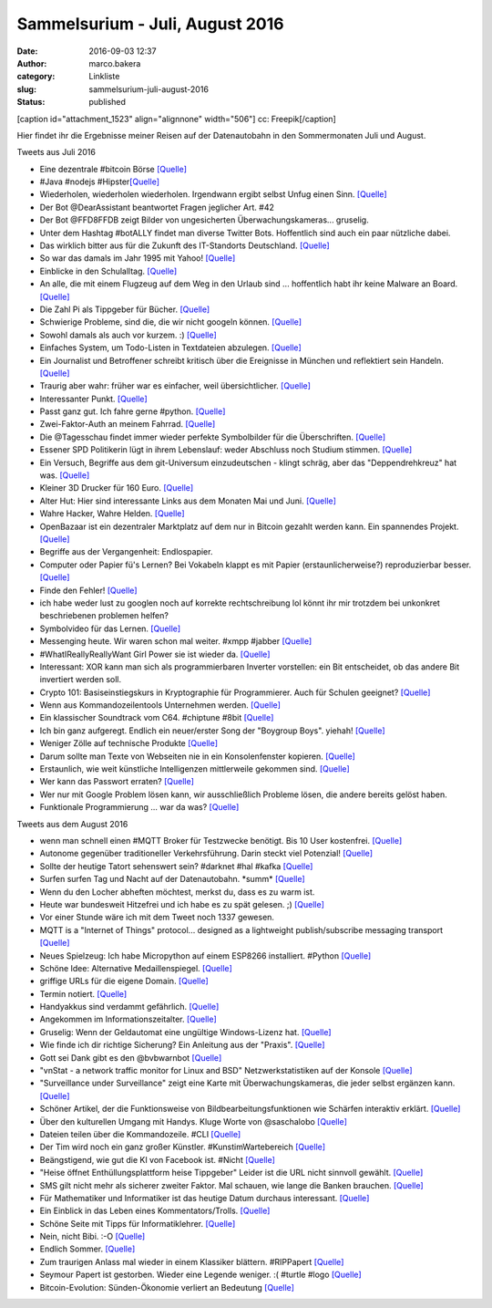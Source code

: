 Sammelsurium - Juli, August 2016
################################
:date: 2016-09-03 12:37
:author: marco.bakera
:category: Linkliste
:slug: sammelsurium-juli-august-2016
:status: published

[caption id="attachment\_1523" align="alignnone" width="506"]\ |cc:
Freepik| cc: Freepik[/caption]

Hier findet ihr die Ergebnisse meiner Reisen auf der Datenautobahn in
den Sommermonaten Juli und August.

Tweets aus Juli 2016

-  Eine dezentrale #bitcoin Börse `[Quelle] <https://bitsquare.io/>`__
-  #Java #nodejs
   #Hipster\ `[Quelle] <https://twitter.com/phillip_webb/status/758824415547109376>`__
-  Wiederholen, wiederholen wiederholen. Irgendwann ergibt selbst Unfug
   einen Sinn. `[Quelle] <https://youtu.be/cebFWOlx848>`__
-  Der Bot @DearAssistant beantwortet Fragen jeglicher Art. #42
-  Der Bot @FFD8FFDB zeigt Bilder von ungesicherten
   Überwachungskameras... gruselig.
-  Unter dem Hashtag #botALLY findet man diverse Twitter Bots.
   Hoffentlich sind auch ein paar nützliche dabei.
-  Das wirklich bitter aus für die Zukunft des IT-Standorts Deutschland.
   `[Quelle] <https://twitter.com/HolgerSchmidt/status/758612892916867073>`__
-  So war das damals im Jahr 1995 mit Yahoo!
   `[Quelle] <https://youtu.be/lI9iauO2CWg>`__
-  Einblicke in den Schulalltag. 
   `[Quelle] <https://twitter.com/ralphruthe/status/758176210547576834>`__
-  An alle, die mit einem Flugzeug auf dem Weg in den Urlaub sind ...
   hoffentlich habt ihr keine Malware an Board.
   `[Quelle] <https://twitter.com/internetofshit/status/725273119015972864>`__
-  Die Zahl Pi als Tippgeber für Bücher.
   `[Quelle] <https://twitter.com/pickover/status/757767957854490624>`__
-  Schwierige Probleme, sind die, die wir nicht googeln können.
   `[Quelle] <https://twitter.com/riotburnz/status/757268763515490305>`__
-  Sowohl damals als auch vor kurzem. :)
   `[Quelle] <https://twitter.com/danieljpeter/status/757115807331516416>`__
-  Einfaches System, um Todo-Listen in Textdateien abzulegen.
   `[Quelle] <http://todotxt.com/>`__
-  Ein Journalist und Betroffener schreibt kritisch über die Ereignisse
   in München und reflektiert sein Handeln.
   `[Quelle] <https://twitter.com/cjakubetz/status/756746305066729472>`__
-  Traurig aber wahr: früher war es einfacher, weil übersichtlicher. 
   `[Quelle] <https://twitter.com/nixcraft/status/748077308162904064>`__
-  Interessanter Punkt.
   `[Quelle] <https://twitter.com/FrauMaja/status/756881949868851205>`__
-  Passt ganz gut. Ich fahre gerne #python.
   `[Quelle] <https://twitter.com/informaticana/status/756819239940612096>`__
-  Zwei-Faktor-Auth an meinem Fahrrad. 
   `[Quelle] <http://twitter.com/pintman/status/756063930284404736/photo/1>`__
-  Die @Tagesschau findet immer wieder perfekte Symbolbilder für die
   Überschriften.
   `[Quelle] <https://twitter.com/tagesschau/status/755647096800305153>`__
-  Essener SPD Politikerin lügt in ihrem Lebenslauf: weder Abschluss
   noch Studium stimmen. `[Quelle] <http://blog.fefe.de/?ts=a9707158>`__
-  Ein Versuch, Begriffe aus dem git-Universum einzudeutschen - klingt
   schräg, aber das "Deppendrehkreuz" hat was.
   `[Quelle] <https://github.com/danielauener/git-auf-deutsch/blob/master/README.md>`__
-  Kleiner 3D Drucker für 160 Euro.
   `[Quelle] <http://www.heise.de/make/meldung/Ausprobiert-und-fuer-gut-befunden-Mini-3D-Drucker-fuer-160-Euro-3269957.html>`__
-  Alter Hut: Hier sind interessante Links aus dem Monaten Mai und Juni.
   `[Quelle] <https://www.bakera.de/wp/2016/07/sammelsurium-mai-juni-2016/>`__
-  Wahre Hacker, Wahre Helden.
   `[Quelle] <https://twitter.com/t_grote/status/753212094644883456>`__
-  OpenBazaar ist ein dezentraler Marktplatz auf dem nur in Bitcoin
   gezahlt werden kann. Ein spannendes Projekt.
   `[Quelle] <https://bitcoinblog.de/2016/04/05/der-erste-wirklich-freie-marktplatz-openbazaar-geht-live/>`__
-  Begriffe aus der Vergangenheit: Endlospapier.
-  Computer oder Papier fü's Lernen? Bei Vokabeln klappt es mit Papier
   (erstaunlicherweise?) reproduzierbar besser. 
   `[Quelle] <http://www.swr.de/swr2/programm/sendungen/wissen/computer-oder-doch-papier/-/id=660374/did=17507144/nid=660374/pwmrk6/index.html>`__
-  Finde den Fehler!
   `[Quelle] <https://twitter.com/tedunangst/status/752319996265697280>`__
-  ich habe weder lust zu googlen noch auf korrekte rechtschreibung lol
   könnt ihr mir trotzdem bei unkonkret beschriebenen problemen helfen?
-  Symbolvideo für das Lernen.
   `[Quelle] <https://www.facebook.com/supertobi/videos/10154328805668320/>`__
-  Messenging heute. Wir waren schon mal weiter. #xmpp #jabber
   `[Quelle] <http://twitter.com/pintman/status/752405914850820096/photo/1>`__
-  #WhatIReallyReallyWant Girl Power sie ist wieder da. 
   `[Quelle] <https://youtu.be/sZQ2RUFd54o>`__
-  Interessant: XOR kann man sich als programmierbaren Inverter
   vorstellen: ein Bit entscheidet, ob das andere Bit invertiert werden
   soll.
-  Crypto 101: Basiseinstiegskurs in Kryptographie für Programmierer.
   Auch für Schulen geeignet? `[Quelle] <http://www.crypto101.io/>`__
-  Wenn aus Kommandozeilentools Unternehmen werden. 
   `[Quelle] <https://twitter.com/ValaAfshar/status/751461150752202753>`__
-  Ein klassischer Soundtrack vom C64. #chiptune #8bit
   `[Quelle] <https://youtu.be/ENVIoR2f-Qg>`__
-  Ich bin ganz aufgeregt. Endlich ein neuer/erster Song der "Boygroup
   Boys". yiehah! 
   `[Quelle] <https://www.youtube.com/watch?v=O0iI7bnQV1E>`__
-  Weniger Zölle auf technische Produkte
   `[Quelle] <http://www.heise.de/newsticker/meldung/Weniger-Zoelle-auf-technische-Produkte-3253344.html>`__
-  Darum sollte man Texte von Webseiten nie in ein Konsolenfenster
   kopieren.
   `[Quelle] <http://thejh.net/misc/website-terminal-copy-paste>`__
-  Erstaunlich, wie weit künstliche Intelligenzen mittlerweile gekommen
   sind. 
   `[Quelle] <https://twitter.com/Gurdur/status/749994236876120064>`__
-  Wer kann das Passwort erraten? 
   `[Quelle] <https://twitter.com/jcolman/status/748019163831074816>`__
-  Wer nur mit Google Problem lösen kann, wir ausschließlich Probleme
   lösen, die andere bereits gelöst haben.
-  Funktionale Programmierung ... war da was?
   `[Quelle] <https://twitter.com/sandhillstrat/status/732268147194003456>`__

Tweets aus dem August 2016

-  wenn man schnell einen #MQTT Broker für Testzwecke benötigt. Bis 10
   User kostenfrei. `[Quelle] <https://www.cloudmqtt.com/>`__
-  Autonome gegenüber traditioneller Verkehrsführung. Darin steckt viel
   Potenzial!
   `[Quelle] <https://twitter.com/Learn_Things/status/769703051972243456>`__
-  Sollte der heutige Tatort sehenswert sein? #darknet #hal #kafka
   `[Quelle] <https://netzpolitik.org/2016/der-stuttgarter-tatort-hal-zwischen-darknet-predictive-policing-und-kuenstlicher-intelligenz/>`__
-  Surfen surfen Tag und Nacht auf der Datenautobahn. \*summ\*
   `[Quelle] <https://youtu.be/yFPQbnraeVg>`__
-  Wenn du den Locher abheften möchtest, merkst du, dass es zu warm ist.
-  Heute war bundesweit Hitzefrei und ich habe es zu spät gelesen. ;)
   `[Quelle] <http://feedproxy.google.com/~r/blogspot/rkEL/~3/qi8AJbuYAF8/amtliche-mitteilung-heute-ab-1400-uhr.html>`__
-  Vor einer Stunde wäre ich mit dem Tweet noch 1337 gewesen.
-  MQTT is a "Internet of Things" protocol... designed as a lightweight
   publish/subscribe messaging transport `[Quelle] <http://mqtt.org/>`__
-  Neues Spielzeug: Ich habe Micropython auf einem ESP8266 installiert.
   #Python
   `[Quelle] <https://www.bakera.de/wp/2016/08/micropython-auf-einem-esp8266/>`__
-  Schöne Idee: Alternative Medaillenspiegel.
   `[Quelle] <https://twitter.com/ianbremmer/status/767820265648754690>`__
-  griffige URLs für die eigene Domain.
   `[Quelle] <http://yourls.org/>`__
-  Termin notiert.
   `[Quelle] <https://twitter.com/barcampruhr/status/765489514634698752>`__
-  Handyakkus sind verdammt gefährlich.
   `[Quelle] <https://twitter.com/SciencePorn/status/765427119749038080>`__
-  Angekommen im Informationszeitalter.
   `[Quelle] <https://twitter.com/tveskov/status/764798668184678400>`__
-  Gruselig: Wenn der Geldautomat eine ungültige Windows-Lizenz hat.
   `[Quelle] <https://twitter.com/maldr0id/status/764744551617691648>`__
-  Wie finde ich dir richtige Sicherung? Ein Anleitung aus der
   "Praxis". 
   `[Quelle] <https://twitter.com/RotoPenguin/status/764664756141694976>`__
-  Gott sei Dank gibt es den @bvbwarnbot
   `[Quelle] <https://twitter.com/bvbwarnbot/status/764508073998385152>`__
-  "vnStat - a network traffic monitor for Linux and BSD"
   Netzwerkstatistiken auf der Konsole
   `[Quelle] <http://humdi.net/vnstat/>`__
-  "Surveillance under Surveillance" zeigt eine Karte mit
   Überwachungskameras, die jeder selbst ergänzen kann.
   `[Quelle] <https://kamba4.crux.uberspace.de/>`__
-  Schöner Artikel, der die Funktionsweise von
   Bildbearbeitungsfunktionen wie Schärfen interaktiv erklärt.
   `[Quelle] <http://setosa.io/ev/image-kernels/>`__
-  Über den kulturellen Umgang mit Handys. Kluge Worte von @saschalobo
   `[Quelle] <http://m.spiegel.de/netzwelt/web/a-1106997.html>`__
-  Dateien teilen über die Kommandozeile. #CLI
   `[Quelle] <https://transfer.sh/>`__
-  Der Tim wird noch ein ganz großer Künstler. #KunstimWartebereich
   `[Quelle] <http://twitter.com/pintman/status/761518987029118980/photo/1>`__
-  Beängstigend, wie gut die KI von Facebook ist. #Nicht
   `[Quelle] <http://twitter.com/pintman/status/761495690111492096/photo/1>`__
-  "Heise öffnet Enthüllungsplattform heise Tippgeber" Leider ist die
   URL nicht sinnvoll gewählt.
   `[Quelle] <http://www.heise.de/security/meldung/Heise-oeffnet-Enthuellungsplattform-heise-Tippgeber-3288331.html>`__
-  SMS gilt nicht mehr als sicherer zweiter Faktor. Mal schauen, wie
   lange die Banken brauchen.
   `[Quelle] <https://www.schneier.com/blog/archives/2016/08/nist_is_no_long.html>`__
-  Für Mathematiker und Informatiker ist das heutige Datum durchaus
   interessant. 
   `[Quelle] <https://twitter.com/unixstickers/status/761155246257278976>`__
-  Ein Einblick in das Leben eines Kommentators/Trolls.
   `[Quelle] <https://youtu.be/Ak5GveNae4A>`__
-  Schöne Seite mit Tipps für Informatiklehrer.
   `[Quelle] <http://csteachingtips.org/>`__
-  Nein, nicht Bibi. :-O
   `[Quelle] <https://twitter.com/BibisBeauty/status/760480324472172544>`__
-  Endlich Sommer. 
   `[Quelle] <http://twitter.com/pintman/status/760193685401247744/photo/1>`__
-  Zum traurigen Anlass mal wieder in einem Klassiker blättern.
   #RIPPapert 
   `[Quelle] <http://twitter.com/pintman/status/760191877371031552/photo/1>`__
-  Seymour Papert ist gestorben. Wieder eine Legende weniger. :( #turtle
   #logo `[Quelle] <http://www.media.mit.edu/people/in-memory/papert>`__
-  Bitcoin-Evolution: Sünden-Ökonomie verliert an Bedeutung 
   `[Quelle] <https://bitcoinblog.de/2016/08/01/bitcoin-evolution-suenden-oekonomie-verliert-an-bedeutung/>`__

 

.. |cc: Freepik| image:: https://www.bakera.de/wp/wp-content/uploads/2014/12/wwwSitzen2.png
   :class: size-full wp-image-1523
   :width: 506px
   :height: 334px
